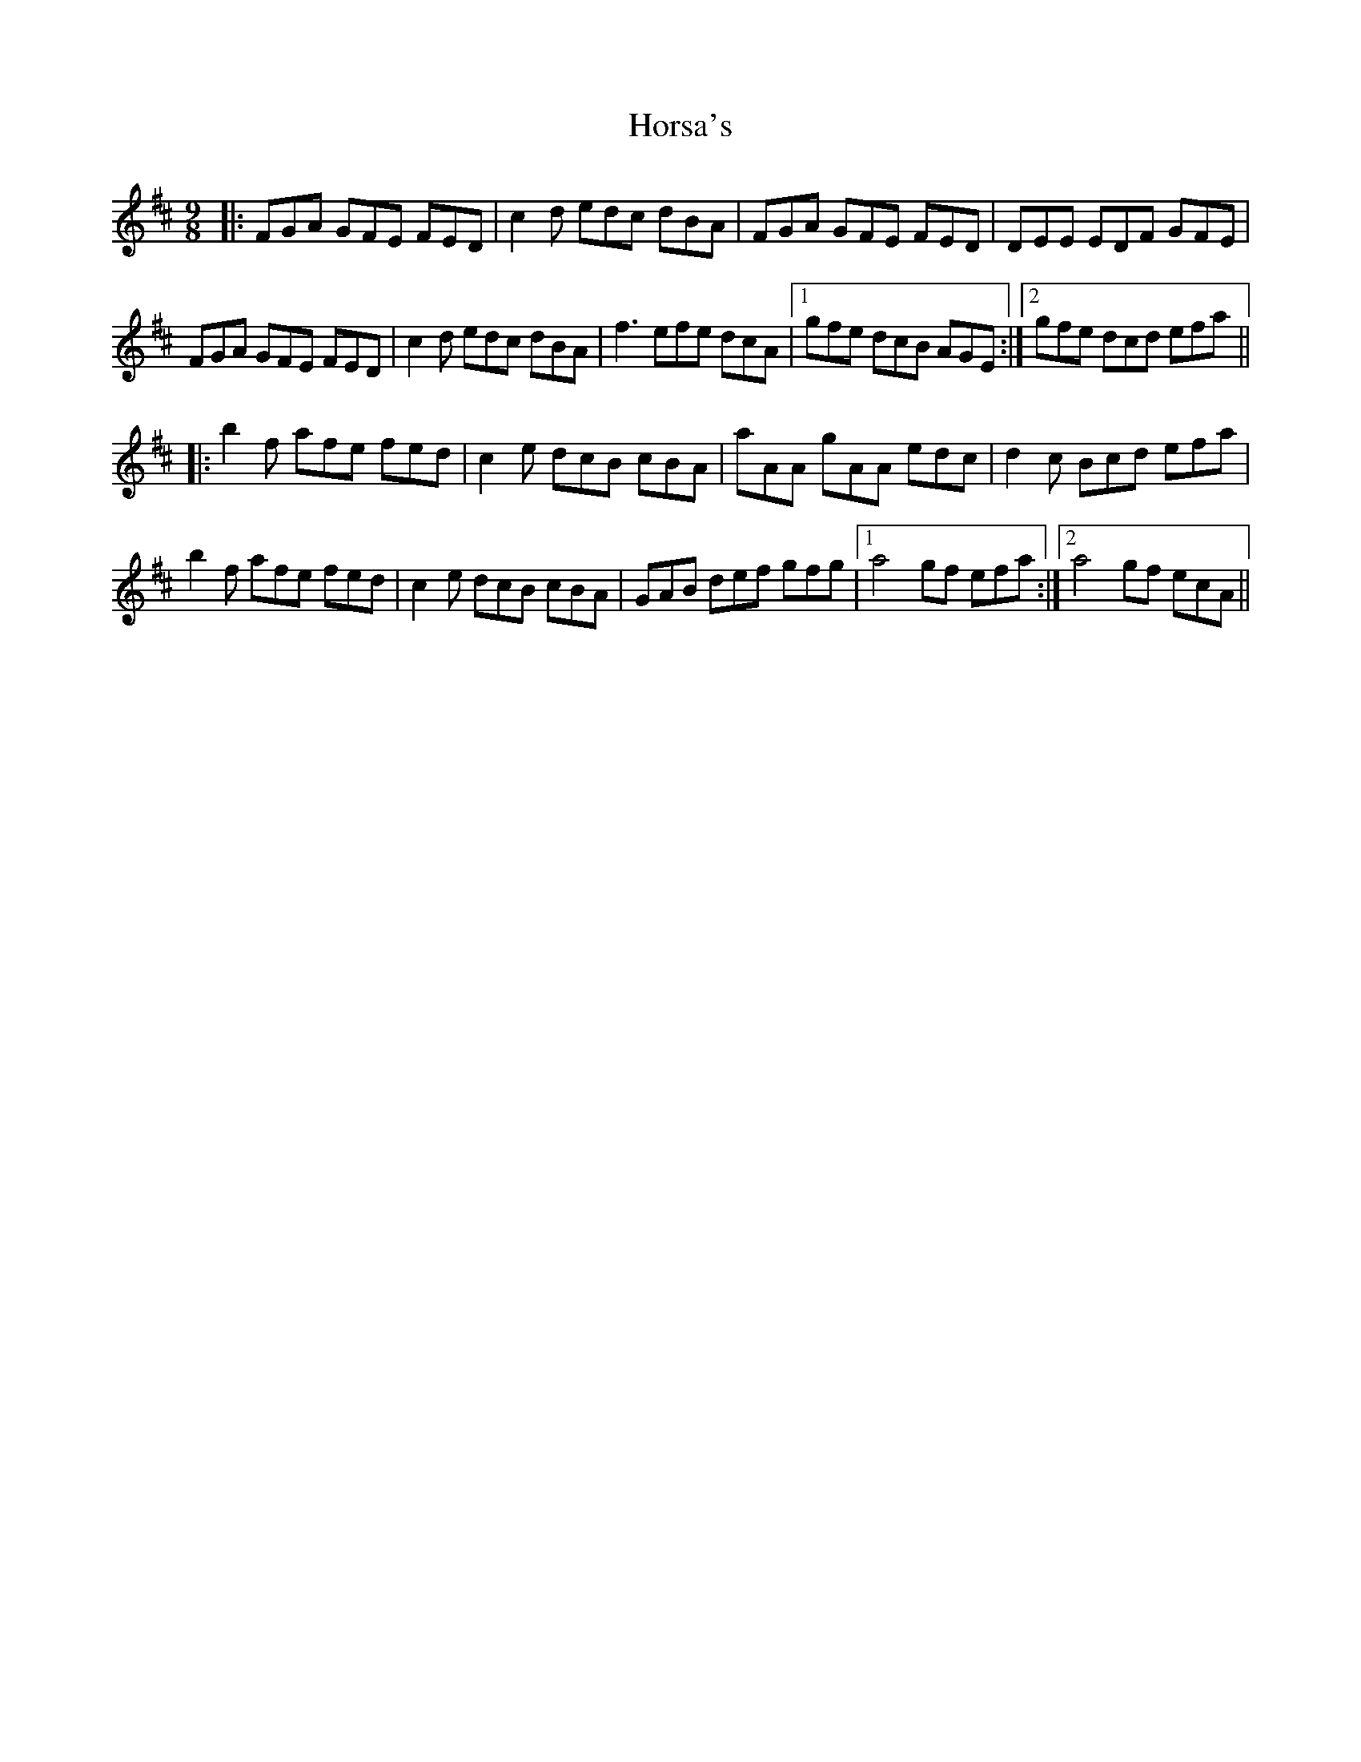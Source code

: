 X: 17862
T: Horsa's
R: slip jig
M: 9/8
K: Bminor
|:FGA GFE FED|c2d edc dBA|FGA GFE FED|DEE EDF GFE|
FGA GFE FED|c2d edc dBA|f3 efe dcA|1 gfe dcB AGE:|2 gfe dcd efa||
|:b2f afe fed|c2e dcB cBA|aAA gAA edc|d2c Bcd efa|
b2f afe fed|c2e dcB cBA|GAB def gfg|1 a4 gf efa:|2 a4 gf ecA||


